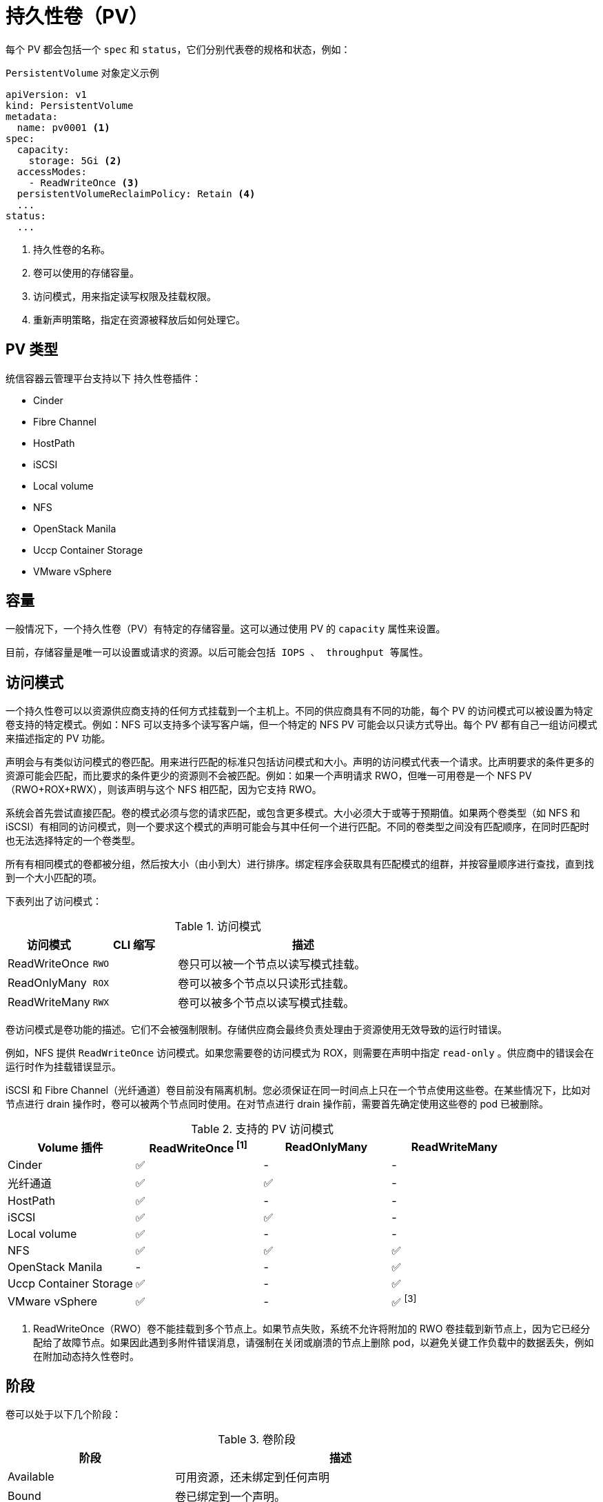 // Module included in the following assemblies:
//
// * storage/understanding-persistent-storage.adoc

[id="persistent-volumes_{context}"]
= 持久性卷（PV）

每个 PV 都会包括一个 `spec` 和 `status`，它们分别代表卷的规格和状态，例如：

.`PersistentVolume` 对象定义示例
[source,yaml]
----
apiVersion: v1
kind: PersistentVolume
metadata:
  name: pv0001 <1>
spec:
  capacity:
    storage: 5Gi <2>
  accessModes:
    - ReadWriteOnce <3>
  persistentVolumeReclaimPolicy: Retain <4>
  ...
status:
  ...
----
<1> 持久性卷的名称。
<2> 卷可以使用的存储容量。
<3> 访问模式，用来指定读写权限及挂载权限。
<4> 重新声明策略，指定在资源被释放后如何处理它。

[id="types-of-persistent-volumes_{context}"]
== PV 类型

统信容器云管理平台支持以下 持久性卷插件：

// - GlusterFS
// - Ceph RBD
// - OpenStack Cinder
- Cinder
- Fibre Channel
- HostPath
- iSCSI
- Local volume
- NFS
- OpenStack Manila
- Uccp Container Storage
- VMware vSphere
// - Local


[id="pv-capacity_{context}"]
== 容量

一般情况下，一个持久性卷（PV）有特定的存储容量。这可以通过使用 PV 的 `capacity` 属性来设置。

	目前，存储容量是唯一可以设置或请求的资源。以后可能会包括 IOPS 、 throughput 等属性。

[id="pv-access-modes_{context}"]
== 访问模式

一个持久性卷可以以资源供应商支持的任何方式挂载到一个主机上。不同的供应商具有不同的功能，每个 PV 的访问模式可以被设置为特定卷支持的特定模式。例如：NFS 可以支持多个读写客户端，但一个特定的 NFS PV 可能会以只读方式导出。每个 PV 都有自己一组访问模式来描述指定的 PV 功能。

声明会与有类似访问模式的卷匹配。用来进行匹配的标准只包括访问模式和大小。声明的访问模式代表一个请求。比声明要求的条件更多的资源可能会匹配，而比要求的条件更少的资源则不会被匹配。例如：如果一个声明请求 RWO，但唯一可用卷是一个 NFS PV（RWO+ROX+RWX），则该声明与这个 NFS 相匹配，因为它支持 RWO。

系统会首先尝试直接匹配。卷的模式必须与您的请求匹配，或包含更多模式。大小必须大于或等于预期值。如果两个卷类型（如 NFS 和 iSCSI）有相同的访问模式，则一个要求这个模式的声明可能会与其中任何一个进行匹配。不同的卷类型之间没有匹配顺序，在同时匹配时也无法选择特定的一个卷类型。

所有有相同模式的卷都被分组，然后按大小（由小到大）进行排序。绑定程序会获取具有匹配模式的组群，并按容量顺序进行查找，直到找到一个大小匹配的项。

下表列出了访问模式：

.访问模式
[cols="1,1,3",options="header"]
|===
|访问模式 |CLI 缩写 |描述
|ReadWriteOnce
|`RWO`
|卷只可以被一个节点以读写模式挂载。
|ReadOnlyMany
|`ROX`
|卷可以被多个节点以只读形式挂载。
|ReadWriteMany
|`RWX`
|卷可以被多个节点以读写模式挂载。
|===

[重要]
====
卷访问模式是卷功能的描述。它们不会被强制限制。存储供应商会最终负责处理由于资源使用无效导致的运行时错误。

例如，NFS 提供 `ReadWriteOnce` 访问模式。如果您需要卷的访问模式为 ROX，则需要在声明中指定 `read-only` 。供应商中的错误会在运行时作为挂载错误显示。

iSCSI 和 Fibre Channel（光纤通道）卷目前没有隔离机制。您必须保证在同一时间点上只在一个节点使用这些卷。在某些情况下，比如对节点进行 drain 操作时，卷可以被两个节点同时使用。在对节点进行 drain 操作前，需要首先确定使用这些卷的 pod 已被删除。
====

.支持的 PV 访问模式
[cols=",^v,^v,^v", width="100%",options="header"]
|===
|Volume 插件  |ReadWriteOnce ^[1]^  |ReadOnlyMany  |ReadWriteMany
|Cinder  | ✅ | - |  -
|光纤通道  | ✅ | ✅ |  -
|HostPath  | ✅ | - |  -
|iSCSI  | ✅ | ✅ |  -
|Local volume | ✅ | - |  -
|NFS  | ✅ | ✅ | ✅
|OpenStack Manila  | - | - | ✅
|Uccp Container Storage  | ✅ | - | ✅
|VMware vSphere | ✅ | - | ✅ ^[3]^

|===
[.small]
--
1. ReadWriteOnce（RWO）卷不能挂载到多个节点上。如果节点失败，系统不允许将附加的 RWO 卷挂载到新节点上，因为它已经分配给了故障节点。如果因此遇到多附件错误消息，请强制在关闭或崩溃的节点上删除 pod，以避免关键工作负载中的数据丢失，例如在附加动态持久性卷时。
// GCE Persistent Disks, or Openstack Cinder PVs.
--
[id="pv-phase_{context}"]
== 阶段

卷可以处于以下几个阶段：

.卷阶段
[cols="1,2",options="header"]
|===

|阶段
|描述

|Available
|可用资源，还未绑定到任何声明

|Bound
|卷已绑定到一个声明。

|Released
|以前使用这个卷的声明已被删除，但该资源还没有被集群重新声明。

|Failed
|卷的自动重新声明失败。

|===

使用以下命令可以查看与 PV 绑定的 PVC 名称。

[source,terminal]
----
$ oc get pv <pv-claim>
----

[id="pv-mount-options_{context}"]
=== 挂载选项

您可以使用属性 `mountOptions` 在挂载 PV 时指定挂载选项。

例如：

.挂载选项示例
[source,yaml]
----
apiVersion: v1
kind: PersistentVolume
metadata:
  name: pv0001
spec:
  capacity:
    storage: 1Gi
  accessModes:
    - ReadWriteOnce
  mountOptions: <1>
    - nfsvers=4.1
  nfs:
    path: /tmp
    server: 172.17.0.2
  persistentVolumeReclaimPolicy: Retain
  claimRef:
    name: claim1
    namespace: default
----
<1> 在将 PV 挂载到磁盘时使用指定的挂载选项。

以下 PV 类型支持挂载选项：

- Cinder
- iSCSI
- Local volume
- NFS
- Uccp Container Storage（只限于 Ceph RBD）
- VMware vSphere

[注意]
====
HostPath PV 不支持挂载选项。
====
